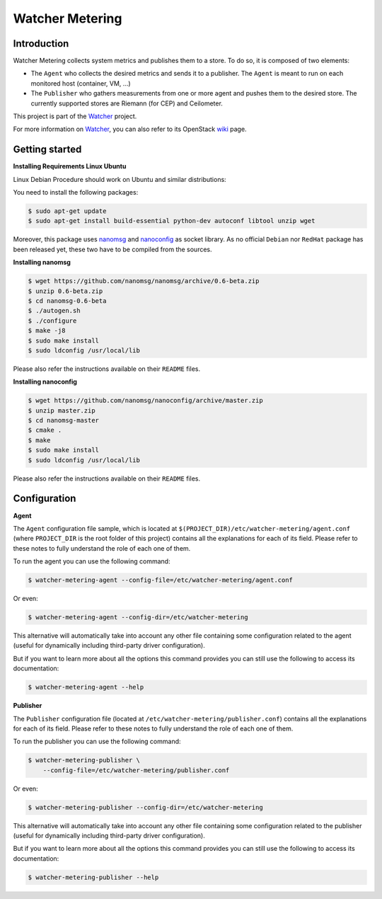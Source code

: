 ================
Watcher Metering
================

Introduction
============

Watcher Metering collects system metrics and publishes them to a store.
To do so, it is composed of two elements:

- The ``Agent`` who collects the desired metrics and sends it to a publisher.
  The ``Agent`` is meant to run on each monitored host (container, VM, ...)
- The ``Publisher`` who gathers measurements from one or more agent and pushes
  them to the desired store. The currently supported stores are Riemann
  (for CEP) and Ceilometer.

This project is part of the Watcher_ project.

For more information on Watcher_, you can also refer to its OpenStack wiki_
page.

.. _Watcher: http://factory.b-com.com/www/watcher/watcher/doc/build/html/
.. _wiki: https://wiki.openstack.org/wiki/Watcher


Getting started
===============

**Installing Requirements Linux Ubuntu**

Linux Debian Procedure should work on Ubuntu and similar distributions:

You need to install the following packages:

.. code:: shell

    $ sudo apt-get update
    $ sudo apt-get install build-essential python-dev autoconf libtool unzip wget


Moreover, this package uses nanomsg_ and nanoconfig_ as socket library.
As no official ``Debian`` nor ``RedHat`` package has been released yet, these
two have to be compiled from the sources.

.. _nanomsg: https://github.com/nanomsg/nanomsg
.. _nanoconfig: https://github.com/nanomsg/nanoconfig


**Installing nanomsg**

.. code:: shell

    $ wget https://github.com/nanomsg/nanomsg/archive/0.6-beta.zip
    $ unzip 0.6-beta.zip
    $ cd nanomsg-0.6-beta
    $ ./autogen.sh
    $ ./configure
    $ make -j8
    $ sudo make install
    $ sudo ldconfig /usr/local/lib

Please also refer the instructions available on their ``README`` files.


**Installing nanoconfig**

.. code:: shell

    $ wget https://github.com/nanomsg/nanoconfig/archive/master.zip
    $ unzip master.zip
    $ cd nanomsg-master
    $ cmake .
    $ make
    $ sudo make install
    $ sudo ldconfig /usr/local/lib

Please also refer the instructions available on their ``README`` files.


Configuration
=============

**Agent**

The ``Agent`` configuration file sample, which is located at
``$(PROJECT_DIR)/etc/watcher-metering/agent.conf`` (where ``PROJECT_DIR`` is
the root folder of this project) contains all the explanations for each of its
field. Please refer to these notes to fully understand the role of each one of
them.

To run the agent you can use the following command:

.. code-block:: shell

    $ watcher-metering-agent --config-file=/etc/watcher-metering/agent.conf

Or even:

.. code-block:: shell

    $ watcher-metering-agent --config-dir=/etc/watcher-metering

This alternative will automatically take into account any other file containing
some configuration related to the agent (useful for dynamically including
third-party driver configuration).

But if you want to learn more about all the options this command provides you
can still use the following to access its documentation:

.. code-block:: shell

    $ watcher-metering-agent --help

**Publisher**

The ``Publisher`` configuration file (located at
``/etc/watcher-metering/publisher.conf``) contains all the explanations for
each of its field. Please refer to these notes to fully understand the role
of each one of them.

To run the publisher you can use the following command:

.. code-block:: shell

    $ watcher-metering-publisher \
        --config-file=/etc/watcher-metering/publisher.conf

Or even:

.. code-block:: shell

    $ watcher-metering-publisher --config-dir=/etc/watcher-metering

This alternative will automatically take into account any other file containing
some configuration related to the publisher (useful for dynamically including
third-party driver configuration).

But if you want to learn more about all the options this command provides you
can still use the following to access its documentation:

.. code-block:: shell

    $ watcher-metering-publisher --help
